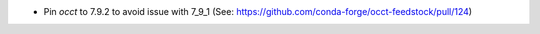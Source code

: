 - Pin `occt` to 7.9.2 to avoid issue with 7_9_1 (See: https://github.com/conda-forge/occt-feedstock/pull/124)
